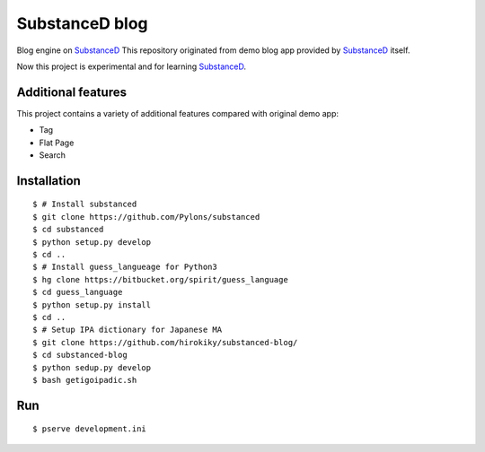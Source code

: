 SubstanceD blog
===============

Blog engine on SubstanceD_
This repository originated from demo blog app provided by SubstanceD_ itself.

Now this project is experimental and for learning SubstanceD_. 

Additional features
-------------------
This project contains a variety of additional features compared with original demo app:

* Tag
* Flat Page
* Search

Installation
------------
::

    $ # Install substanced
    $ git clone https://github.com/Pylons/substanced
    $ cd substanced
    $ python setup.py develop
    $ cd ..
    $ # Install guess_langueage for Python3
    $ hg clone https://bitbucket.org/spirit/guess_language
    $ cd guess_language
    $ python setup.py install
    $ cd ..
    $ # Setup IPA dictionary for Japanese MA
    $ git clone https://github.com/hirokiky/substanced-blog/
    $ cd substanced-blog
    $ python sedup.py develop
    $ bash getigoipadic.sh


.. _SubstanceD: http://substanced.net/

Run
---
::

    $ pserve development.ini


